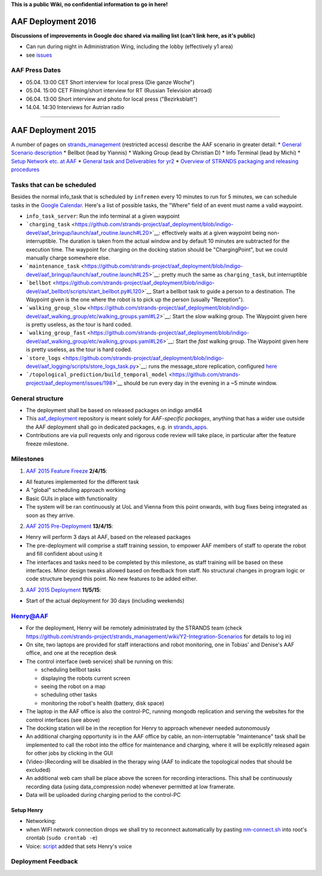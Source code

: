 **This is a public Wiki, no confidential information to go in here!**

AAF Deployment 2016
===================

**Discussions of improvements in Google doc shared via mailing list
(can't link here, as it's public)**

-  Can run during night in Administration Wing, including the lobby
   (effectively y1 area)
-  see
   `issues <https://github.com/strands-project/aaf_deployment/milestones/aaf-predeployment-2016>`__

AAF Press Dates
---------------

-  05.04. 13:00 CET Short interview for local press (Die ganze Woche")
-  05.04. 15:00 CET Filming/short interview for RT (Russian Television
   abroad)
-  06.04. 13:00 Short interview and photo for local press
   ("Bezirksblatt")
-  14.04. 14:30 Interviews for Autrian radio

--------------

AAF Deployment 2015
===================

A number of pages on
`strands\_management <https://github.com/strands-project/strands_management>`__
(restricted access) describe the AAF scenario in greater detail: \*
`General Scenario
description <https://github.com/strands-project/strands_management/wiki/Y2-Integration---Care-Scenarios>`__
\* Bellbot (lead by Yiannis) \* Walking Group (lead by Christian D) \*
Info Terminal (lead by Michi) \* `Setup Network etc. at
AAF <https://github.com/strands-project/strands_management/wiki/Y2-Integration-Scenarios>`__
\* `General task and Deliverables for
yr2 <https://github.com/strands-project/strands_management/wiki/Y2-Tasks>`__
\* `Overview of STRANDS packaging and releasing
procedures <https://github.com/strands-project/strands_management/wiki/STRANDS-software-packaging,-deployment,-and-testing-(using-Jenkins)>`__

Tasks that can be scheduled
---------------------------

Besides the normal info\_task that is scheduled by ``infremen`` every 10
minutes to run for 5 minutes, we can schedule tasks in the `Google
Calendar <https://www.google.com/calendar/embed?title=Henry's%20schedule&showCalendars=0&height=600&wkst=2&hl=de&bgcolor=%23FFFFFF&src=henry.strands%40hanheide.net&color=%23B1365F&ctz=Europe%2FVienna>`__.
Here's a list of possible tasks, the "Where" field of an event must name
a valid waypoint.

-  ``info_task_server``: Run the info terminal at a given waypoint
-  ```charging_task`` <https://github.com/strands-project/aaf_deployment/blob/indigo-devel/aaf_bringup/launch/aaf_routine.launch#L20>`__:
   effectively waits at a given waypoint being non-interruptible. The
   duration is taken from the actual window and by default 10 minutes
   are subtracted for the execution time. The waypoint for charging on
   the docking station should be "ChargingPoint", but we could manually
   charge somewhere else.
-  ```maintenance_task`` <https://github.com/strands-project/aaf_deployment/blob/indigo-devel/aaf_bringup/launch/aaf_routine.launch#L25>`__:
   pretty much the same as ``charging_task``, but interruptible
-  ```bellbot`` <https://github.com/strands-project/aaf_deployment/blob/indigo-devel/aaf_bellbot/scripts/start_bellbot.py#L120>`__
   Start a bellbot task to guide a person to a destination. The Waypoint
   given is the one where the robot is to pick up the person (usually
   "Rezeption").
-  ```walking_group_slow`` <https://github.com/strands-project/aaf_deployment/blob/indigo-devel/aaf_walking_group/etc/walking_groups.yaml#L2>`__:
   Start the *slow* walking group. The Waypoint given here is pretty
   useless, as the tour is hard coded.
-  ```walking_group_fast`` <https://github.com/strands-project/aaf_deployment/blob/indigo-devel/aaf_walking_group/etc/walking_groups.yaml#L26>`__:
   Start the *fast* walking group. The Waypoint given here is pretty
   useless, as the tour is hard coded.
-  ```store_logs`` <https://github.com/strands-project/aaf_deployment/blob/indigo-devel/aaf_logging/scripts/store_logs_task.py>`__:
   runs the message\_store replication, configured
   `here <https://github.com/strands-project/aaf_deployment/blob/indigo-devel/aaf_logging/launch/logging.launch#L21>`__
-  ```/topological_prediction/build_temporal_model`` <https://github.com/strands-project/aaf_deployment/issues/198>`__
   should be run every day in the evening in a ~5 minute window.

General structure
-----------------

-  The deployment shall be based on released packages on indigo amd64
-  This
   `aaf\_deployment <https://github.com/strands-project/aaf_deployment>`__
   repository is meant solely for *AAF-specific packages*, anything that
   has a wider use outside the AAF deployment shall go in dedicated
   packages, e.g. in
   `strands\_apps <https://github.com/strands-project/strands_apps>`__.
-  Contributions are via pull requests only and rigorous code review
   will take place, in particular after the feature freeze milestone.

Milestones
----------

1. `AAF 2015 Feature
   Freeze <https://github.com/strands-project/aaf_deployment/milestones/aaf_2015_feature_freeze>`__
   **2/4/15**:

-  All features implemented for the different task
-  A "global" scheduling approach working
-  Basic GUIs in place with functionality
-  The system will be ran continuously at UoL and Vienna from this point
   onwards, with bug fixes being integrated as soon as they arrive.

2. `AAF 2015
   Pre-Deployment <https://github.com/strands-project/aaf_deployment/milestones/aaf_2015_pre_deployment>`__
   **13/4/15**:

-  Henry will perform 3 days at AAF, based on the released packages
-  The pre-deployment will comprise a staff training session, to empower
   AAF members of staff to operate the robot and fill confident about
   using it
-  The interfaces and tasks need to be completed by this milestone, as
   staff training will be based on these interfaces. Minor design tweaks
   allowed based on feedback from staff. No structural changes in
   program logic or code structure beyond this point. No new features to
   be added either.

3. `AAF 2015
   Deployment <https://github.com/strands-project/aaf_deployment/milestones/aaf_2015_deployment>`__
   **11/5/15**:

-  Start of the actual deployment for 30 days (including weekends)

Henry@AAF
---------

-  For the deployment, Henry will be remotely administrated by the
   STRANDS team (check
   https://github.com/strands-project/strands\_management/wiki/Y2-Integration-Scenarios
   for details to log in)
-  On site, two laptops are provided for staff interactions and robot
   monitoring, one in Tobias' and Denise's AAF office, and one at the
   reception desk
-  The control interface (web service) shall be running on this:

   -  scheduling bellbot tasks
   -  displaying the robots current screen
   -  seeing the robot on a map
   -  scheduling other tasks
   -  monitoring the robot's health (battery, disk space)

-  The laptop in the AAF office is also the control-PC, running mongodb
   replication and serving the websites for the control interfaces (see
   above)
-  The docking station will be in the reception for Henry to approach
   whenever needed autonomously
-  An additional charging opportunity is in the AAF office by cable, an
   non-interruptable "maintenance" task shall be implemented to call the
   robot into the office for maintenance and charging, where it will be
   explicitly released again for other jobs by clicking in the GUI
-  (Video-)Recording will be disabled in the therapy wing (AAF to
   indicate the topological nodes that should be excluded)
-  An additional web cam shall be place above the screen for recording
   interactions. This shall be continuously recording data (using
   data\_compression node) whenever permitted at low framerate.
-  Data will be uploaded during charging period to the control-PC

Setup Henry
~~~~~~~~~~~

-  Networking:
-  when WIFI network connection drops we shall try to reconnect
   automatically by pasting
   `nm-connect.sh <https://gist.githubusercontent.com/marc-hanheide/8b79676812f8710b90bb/raw/55a2246a65ae367874477344edb7401d085e7ec9/nm-reconnect.sh>`__
   into root's crontab (``sudo crontab -e``)
-  Voice:
   `script <https://github.com/strands-project/aaf_deployment/commit/a169858c4a426febf8cf7149a5411375262c57c4>`__
   added that sets Henry's voice

Deployment Feedback
-------------------

